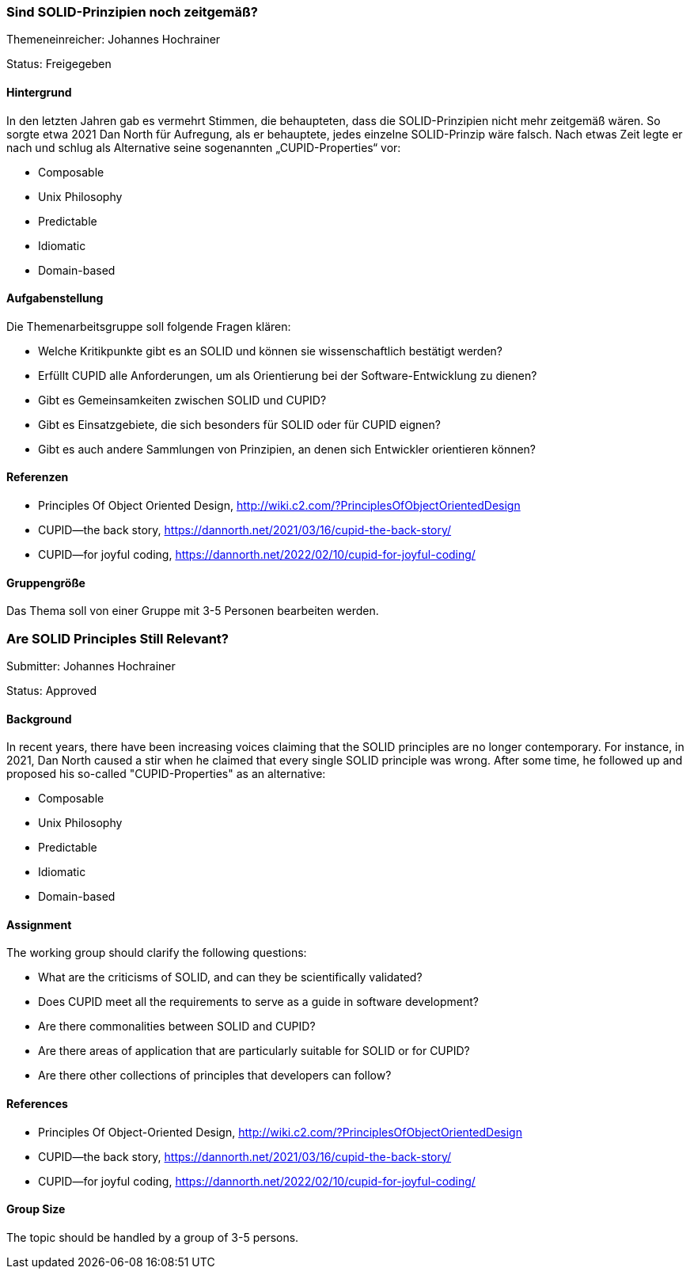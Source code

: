 // tag::DE[]
=== Sind SOLID-Prinzipien noch zeitgemäß?
Themeneinreicher: Johannes Hochrainer

Status: Freigegeben

==== Hintergrund

In den letzten Jahren gab es vermehrt Stimmen, die behaupteten, dass die SOLID-Prinzipien nicht mehr zeitgemäß wären. So sorgte etwa 2021 Dan North für Aufregung, als er behauptete, jedes einzelne SOLID-Prinzip wäre falsch. Nach etwas Zeit legte er nach und schlug als Alternative seine sogenannten „CUPID-Properties“ vor:

- Composable
- Unix Philosophy
- Predictable
- Idiomatic
- Domain-based

==== Aufgabenstellung

Die Themenarbeitsgruppe soll folgende Fragen klären:

- Welche Kritikpunkte gibt es an SOLID und können sie wissenschaftlich bestätigt werden?
- Erfüllt CUPID alle Anforderungen, um als Orientierung bei der Software-Entwicklung zu dienen?
- Gibt es Gemeinsamkeiten zwischen SOLID und CUPID?
- Gibt es Einsatzgebiete, die sich besonders für SOLID oder für CUPID eignen?
- Gibt es auch andere Sammlungen von Prinzipien, an denen sich Entwickler orientieren können?

==== Referenzen

- Principles Of Object Oriented Design, http://wiki.c2.com/?PrinciplesOfObjectOrientedDesign
- CUPID—the back story, https://dannorth.net/2021/03/16/cupid-the-back-story/
- CUPID—for joyful coding, https://dannorth.net/2022/02/10/cupid-for-joyful-coding/

==== Gruppengröße

Das Thema soll von einer Gruppe mit 3-5 Personen bearbeiten werden.
// end::DE[]

// tag::EN[]
=== Are SOLID Principles Still Relevant?
Submitter: Johannes Hochrainer

Status: Approved

==== Background

In recent years, there have been increasing voices claiming that the SOLID principles are no longer contemporary. For instance, in 2021, Dan North caused a stir when he claimed that every single SOLID principle was wrong. After some time, he followed up and proposed his so-called "CUPID-Properties" as an alternative:

- Composable
- Unix Philosophy
- Predictable
- Idiomatic
- Domain-based

==== Assignment

The working group should clarify the following questions:

- What are the criticisms of SOLID, and can they be scientifically validated?
- Does CUPID meet all the requirements to serve as a guide in software development?
- Are there commonalities between SOLID and CUPID?
- Are there areas of application that are particularly suitable for SOLID or for CUPID?
- Are there other collections of principles that developers can follow?

==== References

- Principles Of Object-Oriented Design, http://wiki.c2.com/?PrinciplesOfObjectOrientedDesign
- CUPID—the back story, https://dannorth.net/2021/03/16/cupid-the-back-story/
- CUPID—for joyful coding, https://dannorth.net/2022/02/10/cupid-for-joyful-coding/

==== Group Size

The topic should be handled by a group of 3-5 persons.
// end::EN[]